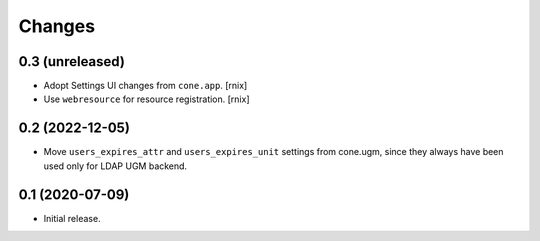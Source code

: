 Changes
=======

0.3 (unreleased)
----------------

- Adopt Settings UI changes from ``cone.app``.
  [rnix]

- Use ``webresource`` for resource registration.
  [rnix]

0.2 (2022-12-05)
----------------

- Move ``users_expires_attr`` and ``users_expires_unit`` settings from cone.ugm,
  since they always have been used only for LDAP UGM backend.


0.1 (2020-07-09)
----------------

- Initial release.
